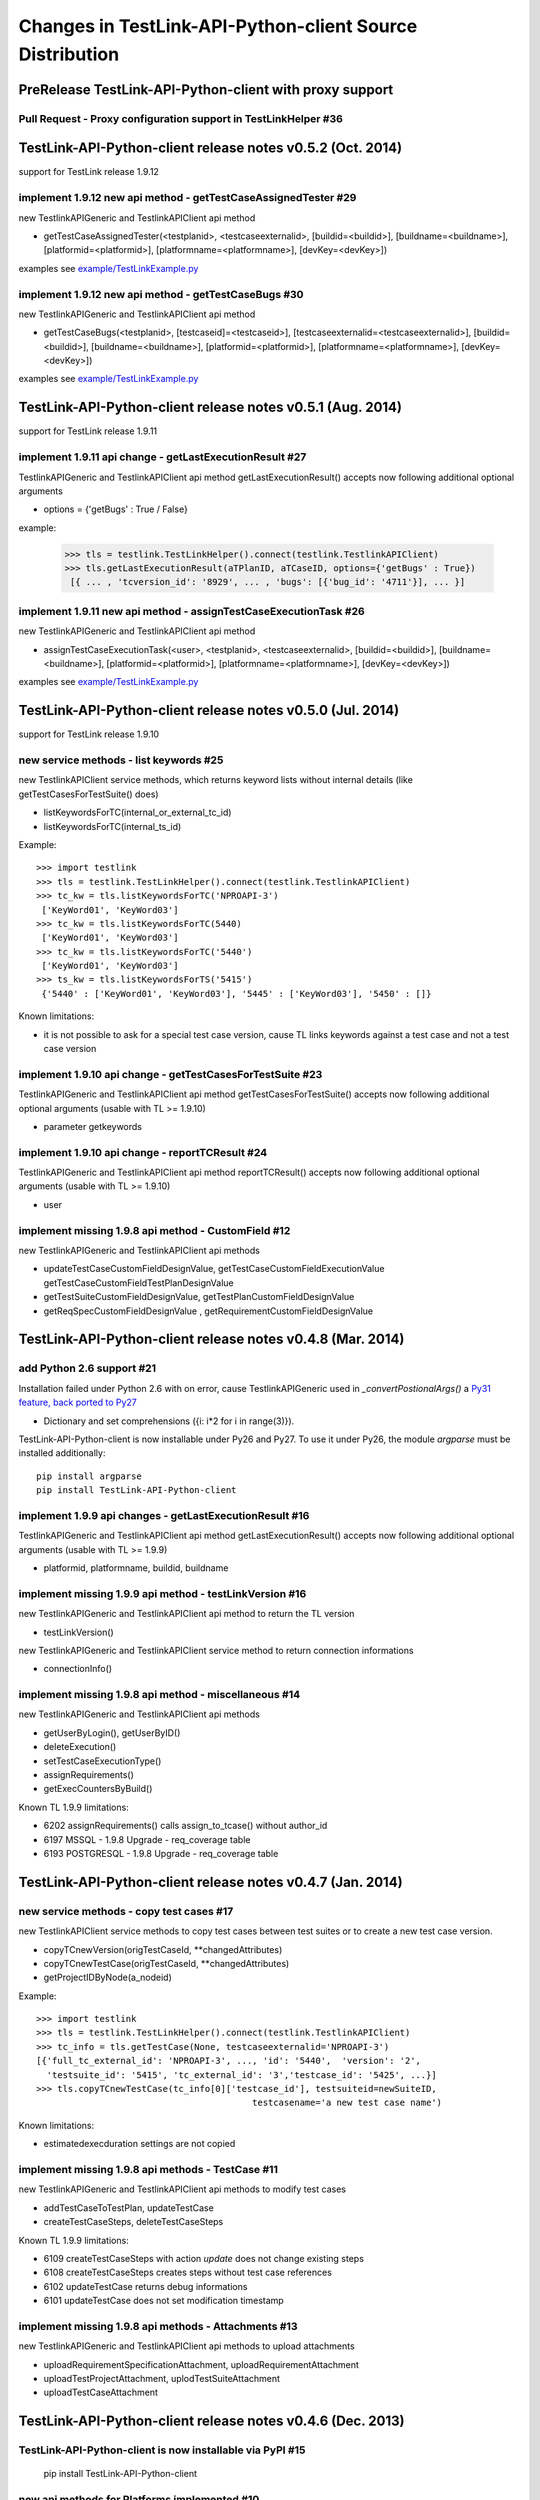 Changes in TestLink-API-Python-client Source Distribution
=========================================================

PreRelease TestLink-API-Python-client with proxy support
--------------------------------------------------------

Pull Request - Proxy configuration support in TestLinkHelper #36 
~~~~~~~~~~~~~~~~~~~~~~~~~~~~~~~~~~~~~~~~~~~~~~~~~~~~~~~~~~~~~~~~
 

TestLink-API-Python-client release notes v0.5.2 (Oct. 2014) 
-----------------------------------------------------------
support for TestLink release 1.9.12

implement 1.9.12 new api method - getTestCaseAssignedTester #29
~~~~~~~~~~~~~~~~~~~~~~~~~~~~~~~~~~~~~~~~~~~~~~~~~~~~~~~~~~~~~~~

new TestlinkAPIGeneric and TestlinkAPIClient api method

- getTestCaseAssignedTester(<testplanid>, <testcaseexternalid>,
  [buildid=<buildid>], [buildname=<buildname>], [platformid=<platformid>], 
  [platformname=<platformname>], [devKey=<devKey>])

examples see `<example/TestLinkExample.py>`_  

implement 1.9.12 new api method - getTestCaseBugs #30
~~~~~~~~~~~~~~~~~~~~~~~~~~~~~~~~~~~~~~~~~~~~~~~~~~~~~~~~~

new TestlinkAPIGeneric and TestlinkAPIClient api method

- getTestCaseBugs(<testplanid>, 
  [testcaseid]=<testcaseid>], [testcaseexternalid=<testcaseexternalid>], 
  [buildid=<buildid>], [buildname=<buildname>], [platformid=<platformid>], 
  [platformname=<platformname>], [devKey=<devKey>])

examples see `<example/TestLinkExample.py>`_  
  
TestLink-API-Python-client release notes v0.5.1 (Aug. 2014) 
------------------------------------------------------------
support for TestLink release 1.9.11

implement 1.9.11 api change - getLastExecutionResult #27
~~~~~~~~~~~~~~~~~~~~~~~~~~~~~~~~~~~~~~~~~~~~~~~~~~~~~~~~~

TestlinkAPIGeneric and TestlinkAPIClient api method getLastExecutionResult() 
accepts now following additional optional arguments

- options = {'getBugs' : True / False}

example:

 >>> tls = testlink.TestLinkHelper().connect(testlink.TestlinkAPIClient)
 >>> tls.getLastExecutionResult(aTPlanID, aTCaseID, options={'getBugs' : True})
  [{ ... , 'tcversion_id': '8929', ... , 'bugs': [{'bug_id': '4711'}], ... }]

implement 1.9.11 new api method - assignTestCaseExecutionTask #26
~~~~~~~~~~~~~~~~~~~~~~~~~~~~~~~~~~~~~~~~~~~~~~~~~~~~~~~~~~~~~~~~~~~~

new TestlinkAPIGeneric and TestlinkAPIClient api method

- assignTestCaseExecutionTask(<user>, <testplanid>, <testcaseexternalid>, 
  [buildid=<buildid>], [buildname=<buildname>], [platformid=<platformid>], 
  [platformname=<platformname>], [devKey=<devKey>])
  
examples see `<example/TestLinkExample.py>`_  


TestLink-API-Python-client release notes v0.5.0 (Jul. 2014) 
------------------------------------------------------------
support for TestLink release 1.9.10

new service methods - list keywords #25
~~~~~~~~~~~~~~~~~~~~~~~~~~~~~~~~~~~~~~~

new TestlinkAPIClient service methods, which returns keyword lists without 
internal details (like getTestCasesForTestSuite() does)

- listKeywordsForTC(internal_or_external_tc_id) 
- listKeywordsForTC(internal_ts_id)

Example::

 >>> import testlink
 >>> tls = testlink.TestLinkHelper().connect(testlink.TestlinkAPIClient)
 >>> tc_kw = tls.listKeywordsForTC('NPROAPI-3')
  ['KeyWord01', 'KeyWord03']
 >>> tc_kw = tls.listKeywordsForTC(5440)
  ['KeyWord01', 'KeyWord03']
 >>> tc_kw = tls.listKeywordsForTC('5440')
  ['KeyWord01', 'KeyWord03']
 >>> ts_kw = tls.listKeywordsForTS('5415')
  {'5440' : ['KeyWord01', 'KeyWord03'], '5445' : ['KeyWord03'], '5450' : []}
  
                                        
Known limitations:

- it is not possible to ask for a special test case version, cause TL links 
  keywords against a test case and not a test case version

implement 1.9.10 api change - getTestCasesForTestSuite #23
~~~~~~~~~~~~~~~~~~~~~~~~~~~~~~~~~~~~~~~~~~~~~~~~~~~~~~~~~~

TestlinkAPIGeneric and TestlinkAPIClient api method getTestCasesForTestSuite() 
accepts now following additional optional arguments (usable with TL >= 1.9.10) 

- parameter getkeywords

implement 1.9.10 api change - reportTCResult #24
~~~~~~~~~~~~~~~~~~~~~~~~~~~~~~~~~~~~~~~~~~~~~~~~~~~~~~~~

TestlinkAPIGeneric and TestlinkAPIClient api method reportTCResult() 
accepts now following additional optional arguments (usable with TL >= 1.9.10) 
 
- user


implement missing 1.9.8 api method - CustomField #12
~~~~~~~~~~~~~~~~~~~~~~~~~~~~~~~~~~~~~~~~~~~~~~~~~~~~~~~~

new TestlinkAPIGeneric and TestlinkAPIClient api methods

- updateTestCaseCustomFieldDesignValue, getTestCaseCustomFieldExecutionValue  
  getTestCaseCustomFieldTestPlanDesignValue
- getTestSuiteCustomFieldDesignValue, getTestPlanCustomFieldDesignValue
- getReqSpecCustomFieldDesignValue , getRequirementCustomFieldDesignValue


TestLink-API-Python-client release notes v0.4.8 (Mar. 2014)
-----------------------------------------------------------

add Python 2.6 support #21
~~~~~~~~~~~~~~~~~~~~~~~~~~

Installation failed under Python 2.6 with on error, cause TestlinkAPIGeneric
used in *_convertPostionalArgs()* a
`Py31 feature, back ported to Py27 <http://docs.python.org/2/whatsnew/2.7.html#python-3-1-features>`_

- Dictionary and set comprehensions ({i: i*2 for i in range(3)}).

TestLink-API-Python-client is now installable under Py26 and Py27.
To use it under Py26, the module *argparse* must be installed additionally::

    pip install argparse
    pip install TestLink-API-Python-client
    

implement 1.9.9 api changes - getLastExecutionResult #16
~~~~~~~~~~~~~~~~~~~~~~~~~~~~~~~~~~~~~~~~~~~~~~~~~~~~~~~~
TestlinkAPIGeneric and TestlinkAPIClient api method getLastExecutionResult() 
accepts now following additional optional arguments (usable with TL >= 1.9.9) 
 
- platformid, platformname, buildid, buildname

implement missing 1.9.9 api method - testLinkVersion #16
~~~~~~~~~~~~~~~~~~~~~~~~~~~~~~~~~~~~~~~~~~~~~~~~~~~~~~~~
new TestlinkAPIGeneric and TestlinkAPIClient api method to return the TL version

- testLinkVersion()

new TestlinkAPIGeneric and TestlinkAPIClient service method to return connection informations

- connectionInfo()

implement missing 1.9.8 api method - miscellaneous #14
~~~~~~~~~~~~~~~~~~~~~~~~~~~~~~~~~~~~~~~~~~~~~~~~~~~~~~~~

new TestlinkAPIGeneric and TestlinkAPIClient api methods

- getUserByLogin(), getUserByID()
- deleteExecution()
- setTestCaseExecutionType()
- assignRequirements()
- getExecCountersByBuild()

Known TL 1.9.9 limitations:

- 6202 assignRequirements() calls assign_to_tcase() without author_id
- 6197 MSSQL - 1.9.8 Upgrade - req_coverage table
- 6193 POSTGRESQL - 1.9.8 Upgrade - req_coverage table

TestLink-API-Python-client release notes v0.4.7 (Jan. 2014)
-----------------------------------------------------------

new service methods - copy test cases #17
~~~~~~~~~~~~~~~~~~~~~~~~~~~~~~~~~~~~~~~~~
new TestlinkAPIClient service methods to copy test cases between test suites or
to create a new test case version.

- copyTCnewVersion(origTestCaseId, \*\*changedAttributes)
- copyTCnewTestCase(origTestCaseId, \*\*changedAttributes)
- getProjectIDByNode(a_nodeid)

Example::

 >>> import testlink
 >>> tls = testlink.TestLinkHelper().connect(testlink.TestlinkAPIClient)
 >>> tc_info = tls.getTestCase(None, testcaseexternalid='NPROAPI-3')
 [{'full_tc_external_id': 'NPROAPI-3', ..., 'id': '5440',  'version': '2',  
   'testsuite_id': '5415', 'tc_external_id': '3','testcase_id': '5425', ...}]
 >>> tls.copyTCnewTestCase(tc_info[0]['testcase_id'], testsuiteid=newSuiteID, 
                                          testcasename='a new test case name')
                                          
Known limitations:

- estimatedexecduration settings are not copied                                          

implement missing 1.9.8 api methods - TestCase #11
~~~~~~~~~~~~~~~~~~~~~~~~~~~~~~~~~~~~~~~~~~~~~~~~~~
new TestlinkAPIGeneric and TestlinkAPIClient api methods to modify test cases

- addTestCaseToTestPlan, updateTestCase 
- createTestCaseSteps, deleteTestCaseSteps

Known TL 1.9.9 limitations:

- 6109 createTestCaseSteps with action *update* does not change existing steps
- 6108 createTestCaseSteps creates steps without test case references
- 6102 updateTestCase returns debug informations 
- 6101 updateTestCase does not set modification timestamp

implement missing 1.9.8 api methods - Attachments #13
~~~~~~~~~~~~~~~~~~~~~~~~~~~~~~~~~~~~~~~~~~~~~~~~~~~~~
new TestlinkAPIGeneric and TestlinkAPIClient api methods to upload attachments

- uploadRequirementSpecificationAttachment, uploadRequirementAttachment
- uploadTestProjectAttachment, uplodTestSuiteAttachment
- uploadTestCaseAttachment

TestLink-API-Python-client release notes v0.4.6 (Dec. 2013)
-----------------------------------------------------------

TestLink-API-Python-client is now installable via PyPI #15
~~~~~~~~~~~~~~~~~~~~~~~~~~~~~~~~~~~~~~~~~~~~~~~~~~~~~~~~~~
    pip install TestLink-API-Python-client

new api methods for Platforms implemented #10
~~~~~~~~~~~~~~~~~~~~~~~~~~~~~~~~~~~~~~~~~~~~~
new TestlinkAPIGeneric and TestlinkAPIClient api methods to handle platforms

- createPlatform, getProjectPlatforms
- addPlatformToTestPlan, removePlatformFromTestPlan

Known TL 1.9.9 limitations:

- 6076 addPlatformToTestPlan creates invalid platform links

TestLink-API-Python-client release notes v0.4.5 (Nov. 2013)
-----------------------------------------------------------

All v0.4.0 API methods from TestlinkAPIClient are shifted to the new super class
TestlinkAPIGeneric and could be used with the new optional argument handling and
asked with whatArgs() for there arguments.

- getProject, createTestProject, createTestCase, createTestSuite, createTestPlan, 
  createTestCase
- createBuild, reportTCResult, uploadExecutionAttachment, 
- getTestProjectByName, getProjectTestPlans, getTotalsForTestPlan, getBuildsForTestPlan
- getLatestBuildForTestPlan, getTestPlanByName
- getTestSuitesForTestPlan, getTestSuiteByID, getTestSuitesForTestSuite, 
  getFirstLevelTestSuitesForTestProject 
- getTestCasesForTestSuite, getTestCasesForTestPlan, getTestCaseIDByName, getFullPath
- getLastExecutionResult, getTestCaseCustomFieldDesignValue, getTestCaseAttachments

Other API methods can be used with the new method

- callServerWithPosArgs(apiMethodame, [apiArgName=apiArgValue])

generic api class TestlinkAPIGeneric #7 
~~~~~~~~~~~~~~~~~~~~~~~~~~~~~~~~~~~~~~~
new class TestlinkAPIGeneric implements the Testlink API methods as generic PY methods
    
- all arguments of Teslink API are supported as optional arguments
- often used (or mandatory) arguments can be configured as positional arguments
- error handling for TestLink API error codes

class TestlinkAPIClient inherits now from TestlinkAPIGeneric the Testlink API methods

- configuration for positional arguments are consistent with v0.4.0
  - except getTestCaseIDByName (see ac6ccf5)

Attention - handling for optional arguments has been changed. Existing code, 
which uses TestlinkAPIClient, must be adapted. Changes between v0.4.5 and v.0.4.0 
are documented in `example/TestLinkExample.py`

public API method callServerWithPosArgs() #4
~~~~~~~~~~~~~~~~~~~~~~~~~~~~~~~~~~~~~~~~~~~~
Every implemented API method uses the new method callServerWithPosArgs() to call
the server and check the response for error codes.

- If the response include an error code, a TLResponseError is raised

This method can although be used to call not yet implemented API methods.

helper method .whatArgs(apiMethodName) #8
~~~~~~~~~~~~~~~~~~~~~~~~~~~~~~~~~~~~~~~~~

The Teslink API Client can now be asked, what arguments a API method expects::

	import testlink
	tlh = testlink.TestLinkHelper()
	tls = tlh.connect(testlink.TestlinkAPIClient)
	print tls.whatArgs('createTestPlan')
	createTestPlan(<testplanname>, <testprojectname>, [note=<note>], [active=<active>], [public=<public>], [devKey=<devKey>])
	 create a test plan 

or for a description of all implemented api method ::

	import testlink
	tlh = testlink.TestLinkHelper()
	tls = tlh.connect(testlink.TestlinkAPIClient)
	for m in testlink.testlinkargs._apiMethodsArgs.keys():
		print tls.whatArgs(m), '\n'

other changes
~~~~~~~~~~~~~

see `Milestone v0.4.5 <https://github.com/lczub/TestLink-API-Python-client/issues?milestone=3&state=closed>`_
